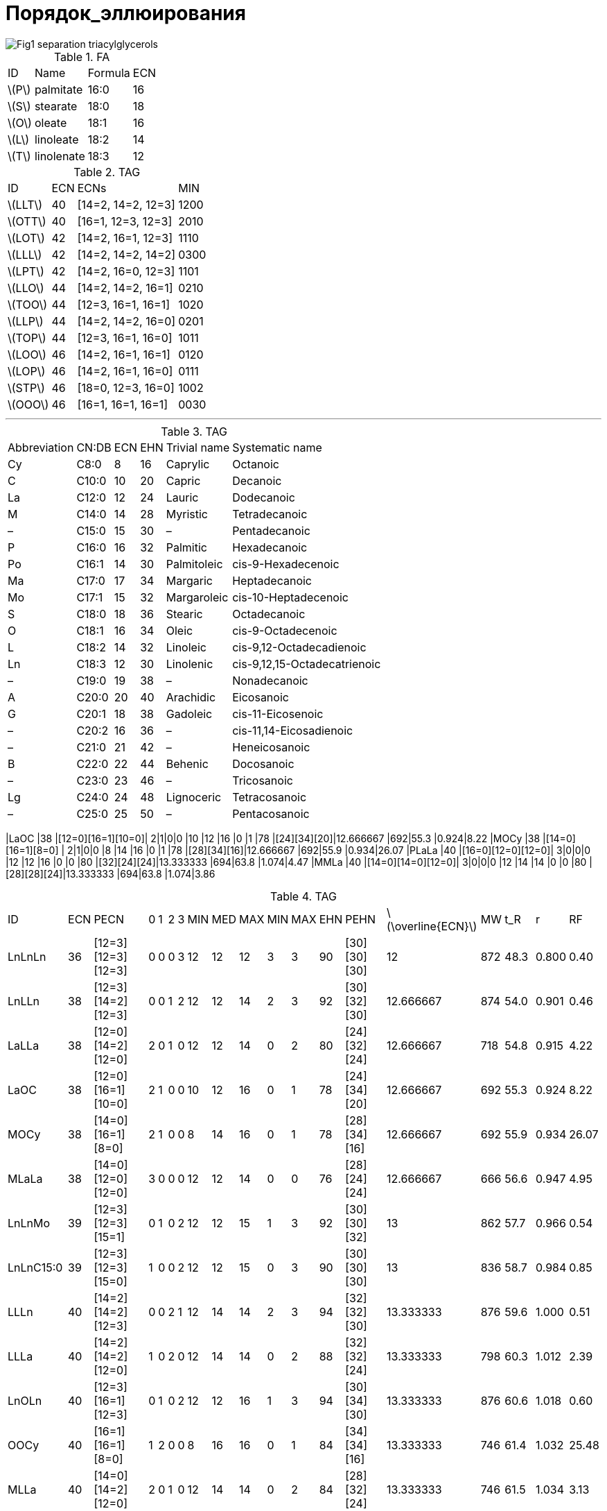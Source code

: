 = Порядок_эллюирования
:page-categories: [Experiment]
:page-update: [2024-05-23, 2024-05-24]
:stem: latexmath

image::https://lipidlibrary.aocs.org/images/LipidLibrary/Topics/Fig1_separation_triacylglycerols.png[]

.FA
[%autowidth]
[cols="4*"]
|===
|ID      |Name      |Formula|ECN
|stem:[P]|palmitate |16:0   |16
|stem:[S]|stearate  |18:0   |18
|stem:[O]|oleate    |18:1   |16
|stem:[L]|linoleate |18:2   |14
|stem:[T]|linolenate|18:3   |12
|===

.TAG
[%autowidth]
[cols="4*"]
|===
|ID       |ECN|ECNs              |MIN
|stem:[LLT]|40 |[14=2, 14=2, 12=3]|1200
|stem:[OTT]|40 |[16=1, 12=3, 12=3]|2010

|stem:[LOT]|42 |[14=2, 16=1, 12=3]|1110
|stem:[LLL]|42 |[14=2, 14=2, 14=2]|0300
|stem:[LPT]|42 |[14=2, 16=0, 12=3]|1101

|stem:[LLO]|44 |[14=2, 14=2, 16=1]|0210
|stem:[TOO]|44 |[12=3, 16=1, 16=1]|1020
|stem:[LLP]|44 |[14=2, 14=2, 16=0]|0201
|stem:[TOP]|44 |[12=3, 16=1, 16=0]|1011

|stem:[LOO]|46 |[14=2, 16=1, 16=1]|0120
|stem:[LOP]|46 |[14=2, 16=1, 16=0]|0111
|stem:[STP]|46 |[18=0, 12=3, 16=0]|1002

|stem:[OOO]|46 |[16=1, 16=1, 16=1]|0030
|===

'''

.TAG
[%autowidth]
[cols="6*"]
|===
|Abbreviation|CN:DB|ECN|EHN|Trivial name|Systematic name
|Cy          |C8:0 |8  |16 |Caprylic    |Octanoic
|C           |C10:0|10 |20 |Capric      |Decanoic
|La          |C12:0|12 |24 |Lauric      |Dodecanoic
|M           |C14:0|14 |28 |Myristic    |Tetradecanoic
|–           |C15:0|15 |30 |–           |Pentadecanoic
|P           |C16:0|16 |32 |Palmitic    |Hexadecanoic
|Po          |C16:1|14 |30 |Palmitoleic |cis-9-Hexadecenoic
|Ma          |C17:0|17 |34 |Margaric    |Heptadecanoic
|Mo          |C17:1|15 |32 |Margaroleic |cis-10-Heptadecenoic
|S           |C18:0|18 |36 |Stearic     |Octadecanoic
|O           |C18:1|16 |34 |Oleic       |cis-9-Octadecenoic
|L           |C18:2|14 |32 |Linoleic    |cis-9,12-Octadecadienoic
|Ln          |C18:3|12 |30 |Linolenic   |cis-9,12,15-Octadecatrienoic
|–           |C19:0|19 |38 |–           |Nonadecanoic
|A           |C20:0|20 |40 |Arachidic   |Eicosanoic
|G           |C20:1|18 |38 |Gadoleic    |cis-11-Eicosenoic
|–           |C20:2|16 |36 |–           |cis-11,14-Eicosadienoic
|–           |C21:0|21 |42 |–           |Heneicosanoic
|B           |C22:0|22 |44 |Behenic     |Docosanoic
|–           |C23:0|23 |46 |–           |Tricosanoic
|Lg          |C24:0|24 |48 |Lignoceric  |Tetracosanoic
|–           |C25:0|25 |50 |–           |Pentacosanoic
|===

|LaOC     |38 |[12=0][16=1][10=0]|  2|1|0|0  |10 |12 |16 |0  |1  |78 |[24][34][20]|12.666667            |692|55.3 |0.924|8.22
|MOCy     |38 |[14=0][16=1][8=0] |  2|1|0|0  |8  |14 |16 |0  |1  |78 |[28][34][16]|12.666667            |692|55.9 |0.934|26.07
|PLaLa    |40 |[16=0][12=0][12=0]|  3|0|0|0  |12 |12 |16 |0  |0  |80 |[32][24][24]|13.333333            |694|63.8 |1.074|4.47
|MMLa     |40 |[14=0][14=0][12=0]|  3|0|0|0  |12 |14 |14 |0  |0  |80 |[28][28][24]|13.333333            |694|63.8 |1.074|3.86

.TAG
[%autowidth]
[cols="19*"]
|===
|ID       |ECN|PECN              |  0|1|2|3  |MIN|MED|MAX|MIN|MAX|EHN|PEHN        |stem:[\overline{ECN}]|MW |t_R  |r    |RF
|LnLnLn   |36 |[12=3][12=3][12=3]|  0|0|0|3  |12 |12 |12 |3  |3  |90 |[30][30][30]|12                   |872|48.3 |0.800|0.40
|LnLLn    |38 |[12=3][14=2][12=3]|  0|0|1|2  |12 |12 |14 |2  |3  |92 |[30][32][30]|12.666667            |874|54.0 |0.901|0.46
|LaLLa    |38 |[12=0][14=2][12=0]|  2|0|1|0  |12 |12 |14 |0  |2  |80 |[24][32][24]|12.666667            |718|54.8 |0.915|4.22
|LaOC     |38 |[12=0][16=1][10=0]|  2|1|0|0  |10 |12 |16 |0  |1  |78 |[24][34][20]|12.666667            |692|55.3 |0.924|8.22
|MOCy     |38 |[14=0][16=1][8=0] |  2|1|0|0  |8  |14 |16 |0  |1  |78 |[28][34][16]|12.666667            |692|55.9 |0.934|26.07
|MLaLa    |38 |[14=0][12=0][12=0]|  3|0|0|0  |12 |12 |14 |0  |0  |76 |[28][24][24]|12.666667            |666|56.6 |0.947|4.95
|LnLnMo   |39 |[12=3][12=3][15=1]|  0|1|0|2  |12 |12 |15 |1  |3  |92 |[30][30][32]|13                   |862|57.7 |0.966|0.54
|LnLnC15:0|39 |[12=3][12=3][15=0]|  1|0|0|2  |12 |12 |15 |0  |3  |90 |[30][30][30]|13                   |836|58.7 |0.984|0.85
|LLLn     |40 |[14=2][14=2][12=3]|  0|0|2|1  |12 |14 |14 |2  |3  |94 |[32][32][30]|13.333333            |876|59.6 |1.000|0.51
|LLLa     |40 |[14=2][14=2][12=0]|  1|0|2|0  |12 |14 |14 |0  |2  |88 |[32][32][24]|13.333333            |798|60.3 |1.012|2.39
|LnOLn    |40 |[12=3][16=1][12=3]|  0|1|0|2  |12 |12 |16 |1  |3  |94 |[30][34][30]|13.333333            |876|60.6 |1.018|0.60
|OOCy     |40 |[16=1][16=1][8=0] |  1|2|0|0  |8  |16 |16 |0  |1  |84 |[34][34][16]|13.333333            |746|61.4 |1.032|25.48
|MLLa     |40 |[14=0][14=2][12=0]|  2|0|1|0  |12 |14 |14 |0  |2  |84 |[28][32][24]|13.333333            |746|61.5 |1.034|3.13
|LaOLa    |40 |[12=0][16=1][12=0]|  2|1|0|0  |12 |12 |16 |0  |1  |82 |[24][34][24]|13.333333            |720|61.8 |1.039|4.36
|LnLnP    |40 |[12=3][12=3][16=0]|  1|0|0|2  |12 |12 |16 |0  |3  |92 |[30][30][32]|13.333333            |850|62.1 |1.044|0.71
|POCy     |40 |[16=0][16=1][8=0] |  2|1|0|0  |8  |16 |16 |0  |1  |82 |[32][34][16]|13.333333            |720|63.0 |1.060|25.59
|PLaLa    |40 |[16=0][12=0][12=0]|  3|0|0|0  |12 |12 |16 |0  |0  |80 |[32][24][24]|13.333333            |694|63.8 |1.074|4.47
|MMLa     |40 |[14=0][14=0][12=0]|  3|0|0|0  |12 |14 |14 |0  |0  |80 |[28][28][24]|13.333333            |694|63.8 |1.074|3.86
|LnLMo    |41 |[12=3][14=2][15=1]|  0|1|1|1  |12 |14 |15 |1  |3  |94 |[30][32][32]|13.666667            |864|63.3 |1.066|0.59
|LLL      |42 |[14=2][14=2][14=2]|  0|0|3|0  |14 |14 |14 |2  |2  |96 |[32][32][32]|14                   |878|65.3 |1.000|0.57
|LLPo     |42 |[14=2][14=2][14=1]|  0|1|2|0  |14 |14 |14 |1  |2  |94 |[32][32][30]|14                   |852|65.7 |1.006|0.82
|OLLn     |42 |[16=1][14=2][12=3]|  0|1|1|1  |12 |14 |16 |1  |3  |96 |[34][32][30]|14                   |878|66.4 |1.018|0.66
|LLM      |42 |[14=2][14=2][14=0]|  1|0|2|0  |14 |14 |14 |0  |2  |92 |[32][32][28]|14                   |826|66.7 |1.023|1.30
|OLLa     |42 |[16=1][14=2][12=0]|  1|1|1|0  |12 |14 |16 |0  |2  |90 |[34][32][24]|14                   |800|67.0 |1.027|2.54
|OOC      |42 |[16=1][16=1][10=0]|  1|2|0|0  |10 |16 |16 |0  |1  |88 |[34][34][20]|14                   |774|67.6 |1.037|6.54
|LnLP     |42 |[12=3][14=2][16=0]|  1|0|1|1  |12 |14 |16 |0  |3  |94 |[30][32][32]|14                   |852|67.8 |1.040|0.76
|MLM      |42 |[14=0][14=2][14=0]|  2|0|1|0  |14 |14 |14 |0  |2  |88 |[28][32][28]|14                   |774|68.2 |1.047|2.04
|PLLa     |42 |[16=0][14=2][12=0]|  2|0|1|0  |12 |14 |16 |0  |2  |88 |[32][32][24]|14                   |774|68.3 |1.048|2.64
|SLnLn    |42 |[18=0][12=3][12=3]|  1|0|0|2  |12 |12 |18 |0  |3  |96 |[36][30][30]|14                   |878|68.5 |1.052|0.47
|MOLa     |42 |[14=0][16=1][12=0]|  2|1|0|0  |12 |14 |16 |0  |1  |86 |[28][34][24]|14                   |748|68.5 |1.052|3.27
|SOCy     |42 |[18=0][16=1][8=0] |  2|1|0|0  |8  |16 |18 |0  |1  |86 |[36][34][16]|14                   |748|69.9 |1.074|25.35
|PMLa     |42 |[16=0][14=0][12=0]|  3|0|0|0  |12 |14 |16 |0  |0  |84 |[32][28][24]|14                   |722|70.7 |1.087|3.38
|LLMo     |43 |[14=2][14=2][15=1]|  0|1|2|0  |14 |14 |15 |1  |2  |96 |[32][32][32]|14.333333            |866|69.0 |1.060|0.65
|LLC15:0  |43 |[14=2][14=2][15=0]|  1|0|2|0  |14 |14 |15 |0  |2  |94 |[32][32][30]|14.333333            |840|70.3 |1.081|0.96
|LnLMa    |43 |[12=3][14=2][17=0]|  1|0|1|1  |12 |14 |17 |0  |3  |96 |[30][32][34]|14.333333            |866|70.7 |1.087|0.59
|C20:2LL  |44 |[16=2][14=2][14=2]|  0|0|3|0  |14 |14 |16 |2  |2  |100|[36][32][32]|14.666667            |906|70.8 |0.985|0.50
|OLL      |44 |[16=1][14=2][14=2]|  0|1|2|0  |14 |14 |16 |1  |2  |98 |[34][32][32]|14.666667            |880|71.8 |1.000|0.71
|OLPo     |44 |[16=1][14=2][14=1]|  0|2|1|0  |14 |14 |16 |1  |2  |96 |[34][32][30]|14.666667            |854|72.2 |1.006|0.97
|OLnO     |44 |[16=1][12=3][16=1]|  0|2|0|1  |12 |16 |16 |1  |3  |98 |[34][30][34]|14.666667            |880|72.6 |1.012|0.80
|LLP      |44 |[14=2][14=2][16=0]|  1|0|2|0  |14 |14 |16 |0  |2  |96 |[32][32][32]|14.666667            |854|73.1 |1.019|0.82
|OLM      |44 |[16=1][14=2][14=0]|  1|1|1|0  |14 |14 |16 |0  |2  |94 |[34][32][28]|14.666667            |828|73.7 |1.028|1.45
|SLLn     |44 |[18=0][14=2][12=3]|  1|0|1|1  |12 |14 |18 |0  |3  |98 |[36][32][30]|14.666667            |880|73.8 |1.029|0.53
|LnOP     |44 |[12=3][16=1][16=0]|  1|1|0|1  |12 |16 |16 |0  |3  |96 |[30][34][32]|14.666667            |854|74.0 |1.032|0.91
|OOLa     |44 |[16=1][16=1][12=0]|  1|2|0|0  |12 |16 |16 |0  |1  |92 |[34][34][24]|14.666667            |802|74.1 |1.034|2.68
|ALnLn    |44 |[20=0][12=3][12=3]|  1|0|0|2  |12 |12 |20 |0  |3  |100|[40][30][30]|14.666667            |906|74.3 |1.036|0.40
|PLM      |44 |[16=0][14=2][14=0]|  2|0|1|0  |14 |14 |16 |0  |2  |92 |[32][32][28]|14.666667            |802|75.1 |1.048|1.55
|SLLa     |44 |[18=0][14=2][12=0]|  2|0|1|0  |12 |14 |18 |0  |2  |92 |[36][32][24]|14.666667            |802|75.2 |1.050|2.41
|MOM      |44 |[14=0][16=1][14=0]|  2|1|0|0  |14 |14 |16 |0  |1  |90 |[28][34][28]|14.666667            |776|75.5 |1.054|2.18
|POLa     |44 |[16=0][16=1][12=0]|  2|1|0|0  |12 |16 |16 |0  |1  |90 |[32][34][24]|14.666667            |776|75.6 |1.055|2.79
|PLnP     |44 |[16=0][12=3][16=0]|  2|0|0|1  |12 |16 |16 |0  |3  |94 |[32][30][32]|14.666667            |828|75.7 |1.057|1.01
|OLMo     |45 |[16=1][14=2][15=1]|  0|2|1|0  |14 |15 |16 |1  |2  |98 |[34][32][32]|15                   |868|75.6 |1.055|0.79
|LLMa     |45 |[14=2][14=2][17=0]|  1|0|2|0  |14 |14 |17 |0  |2  |98 |[32][32][34]|15                   |868|76.3 |1.066|0.65
|MoLP     |45 |[15=1][14=2][16=0]|  1|1|1|0  |14 |15 |16 |0  |2  |96 |[32][32][32]|15                   |842|76.4 |1.067|0.90
|OLnMa    |45 |[16=1][12=3][17=0]|  1|1|0|1  |12 |16 |17 |0  |3  |98 |[34][30][34]|15                   |868|77.0 |1.076|0.74
|GLL      |46 |[18=1][14=2][14=2]|  0|1|2|0  |14 |14 |18 |1  |2  |102|[38][32][32]|15.333333            |908|77.2 |0.991|0.50
|OLO      |46 |[16=1][14=2][16=1]|  0|2|1|0  |14 |16 |16 |1  |2  |100|[34][32][34]|15.333333            |882|77.9 |1.000|0.86
|OOPo     |46 |[16=1][16=1][14=1]|  0|3|0|0  |14 |16 |16 |1  |1  |98 |[34][34][30]|15.333333            |856|78.3 |1.005|1.11
|SLL      |46 |[18=0][14=2][14=2]|  1|0|2|0  |14 |14 |18 |0  |2  |100|[36][32][32]|15.333333            |882|79.0 |1.015|0.58
|OLP      |46 |[16=1][14=2][16=0]|  1|1|1|0  |14 |16 |16 |0  |2  |98 |[34][32][32]|15.333333            |856|79.3 |1.019|0.96
|GOLa     |46 |[18=1][16=1][12=0]|  1|2|0|0  |12 |16 |18 |0  |1  |96 |[38][34][24]|15.333333            |830|79.4 |1.020|2.47
|ALLn     |46 |[20=0][14=2][12=3]|  1|0|1|1  |12 |14 |20 |0  |3  |102|[40][32][30]|15.333333            |908|79.6 |1.023|0.46
|OOM      |46 |[16=1][16=1][14=0]|  1|2|0|0  |14 |16 |16 |0  |1  |96 |[34][34][28]|15.333333            |830|79.7 |1.024|1.59
|POPo     |46 |[16=0][16=1][14=1]|  1|2|0|0  |14 |16 |16 |0  |1  |96 |[32][34][30]|15.333333            |830|79.8 |1.025|1.22
|SOLn     |46 |[18=0][16=1][12=3]|  1|1|0|1  |12 |16 |18 |0  |3  |100|[36][34][30]|15.333333            |882|80.0 |1.028|0.67
|BLnLn    |46 |[22=0][12=3][12=3]|  1|0|0|2  |12 |12 |22 |0  |3  |104|[44][30][30]|15.333333            |934|80.1 |1.029|0.42
|PLP      |46 |[16=0][14=2][16=0]|  2|0|1|0  |14 |16 |16 |0  |2  |96 |[32][32][32]|15.333333            |830|80.9 |1.040|1.07
|SLM      |46 |[18=0][14=2][14=0]|  2|0|1|0  |14 |14 |18 |0  |2  |96 |[36][32][28]|15.333333            |830|80.9 |1.040|1.32
|PPoP     |46 |[16=0][14=1][16=0]|  2|1|0|0  |14 |16 |16 |0  |1  |94 |[32][30][32]|15.333333            |804|81.3 |1.046|1.32
|POM      |46 |[16=0][16=1][14=0]|  2|1|0|0  |14 |16 |16 |0  |1  |94 |[32][34][28]|15.333333            |804|81.3 |1.046|1.70
|SOLa     |46 |[18=0][16=1][12=0]|  2|1|0|0  |12 |16 |18 |0  |1  |94 |[36][34][24]|15.333333            |804|81.3 |1.046|2.55
|SLnP     |46 |[18=0][12=3][16=0]|  2|0|0|1  |12 |16 |18 |0  |3  |98 |[36][30][32]|15.333333            |856|81.4 |1.047|0.78
|OOMo     |47 |[16=1][16=1][15=1]|  0|3|0|0  |15 |16 |16 |1  |1  |100|[34][34][32]|15.666667            |870|81.5 |1.048|0.94
|OLMa     |47 |[16=1][14=2][17=0]|  1|1|1|0  |14 |16 |17 |0  |2  |100|[34][32][34]|15.666667            |870|82.3 |1.059|0.79
|C21:0LLn |47 |[21=0][14=2][12=3]|  1|0|1|1  |12 |14 |21 |0  |3  |104|[42][32][30]|15.666667            |920|82.3 |1.059|0.45
|MoOP     |47 |[15=1][16=1][16=0]|  1|2|0|0  |15 |16 |16 |0  |1  |98 |[32][34][32]|15.666667            |844|82.7 |1.064|1.04
|C23:0LnLn|47 |[23=0][12=3][12=3]|  1|0|0|2  |12 |12 |23 |0  |3  |106|[46][30][30]|15.666667            |948|82.9 |1.067|0.40
|GLO      |48 |[18=1][14=2][16=1]|  0|2|1|0  |14 |16 |18 |1  |2  |104|[38][32][34]|16                   |910|83.1 |0.989|0.64
|OOO      |48 |[16=1][16=1][16=1]|  0|3|0|0  |16 |16 |16 |1  |1  |102|[34][34][34]|16                   |884|84.0 |1.000|1.00
|ALL      |48 |[20=0][14=2][14=2]|  1|0|2|0  |14 |14 |20 |0  |2  |104|[40][32][32]|16                   |910|84.8 |1.010|0.51
|GOM      |48 |[18=1][16=1][14=0]|  1|2|0|0  |14 |16 |18 |0  |1  |100|[38][34][28]|16                   |858|85.0 |1.012|1.38
|BLLn     |48 |[22=0][14=2][12=3]|  1|0|1|1  |12 |14 |22 |0  |3  |106|[44][32][30]|16                   |936|85.1 |1.014|0.48
|SLO      |48 |[18=0][14=2][16=1]|  1|1|1|0  |14 |16 |18 |0  |2  |102|[36][32][34]|16                   |884|85.1 |1.014|0.73
|OOP      |48 |[16=1][16=1][16=0]|  1|2|0|0  |16 |16 |16 |0  |1  |100|[34][34][32]|16                   |858|85.4 |1.017|1.11
|SLP      |48 |[18=0][14=2][16=0]|  2|0|1|0  |14 |16 |18 |0  |2  |100|[36][32][32]|16                   |858|86.6 |1.032|0.83
|BLLa     |48 |[22=0][14=2][12=0]|  2|0|1|0  |12 |14 |22 |0  |2  |100|[44][32][24]|16                   |858|86.6 |1.032|2.36
|SLnS     |48 |[18=0][12=3][18=0]|  2|0|0|1  |12 |18 |18 |0  |3  |102|[36][30][36]|16                   |884|86.9 |1.036|0.54
|AOLa     |48 |[20=0][16=1][12=0]|  2|1|0|0  |12 |16 |20 |0  |1  |98 |[40][34][24]|16                   |832|87.0 |1.037|2.48
|POP      |48 |[16=0][16=1][16=0]|  2|1|0|0  |16 |16 |16 |0  |1  |98 |[32][34][32]|16                   |832|87.0 |1.037|1.21
|SOM      |48 |[18=0][16=1][14=0]|  2|1|0|0  |14 |16 |18 |0  |1  |98 |[36][34][28]|16                   |832|87.0 |1.037|1.46
|PPP      |48 |[16=0][16=0][16=0]|  3|0|0|0  |16 |16 |16 |0  |0  |96 |[32][32][32]|16                   |806|88.7 |1.058|1.32
|C23:0LLn |49 |[23=0][14=2][12=3]|  1|0|1|1  |12 |14 |23 |0  |3  |108|[46][32][30]|16.333333            |950|87.8 |1.047|0.46
|OOMa     |49 |[16=1][16=1][17=0]|  1|2|0|0  |16 |16 |17 |0  |1  |102|[34][34][34]|16.333333            |872|88.4 |1.054|0.94
|MaOP     |49 |[17=0][16=1][16=0]|  2|1|0|0  |16 |16 |17 |0  |1  |100|[34][34][32]|16.333333            |846|89.7 |1.071|1.04
|GOO      |50 |[18=1][16=1][16=1]|  0|3|0|0  |16 |16 |18 |1  |1  |106|[38][34][34]|16.666667            |912|89.0 |0.979|0.79
|GLS      |50 |[18=1][14=2][18=0]|  1|1|1|0  |14 |18 |18 |0  |2  |106|[38][32][36]|16.666667            |912|89.9 |0.990|0.51
|BLL      |50 |[22=0][14=2][14=2]|  1|0|2|0  |14 |14 |22 |0  |2  |108|[44][32][32]|16.666667            |938|90.0 |0.991|0.53
|LgLLn    |50 |[24=0][14=2][12=3]|  1|0|1|1  |12 |14 |24 |0  |3  |110|[48][32][30]|16.666667            |964|90.2 |0.993|0.46
|ALO      |50 |[20=0][14=2][16=1]|  1|1|1|0  |14 |16 |20 |0  |2  |106|[40][32][34]|16.666667            |912|90.4 |0.995|0.66
|GOP      |50 |[18=1][16=1][16=0]|  1|2|0|0  |16 |16 |18 |0  |1  |104|[38][34][32]|16.666667            |886|90.4 |0.995|0.89
|SOO      |50 |[18=0][16=1][16=1]|  1|2|0|0  |16 |16 |18 |0  |1  |104|[36][34][34]|16.666667            |886|90.8 |1.000|0.87
|ALP      |50 |[20=0][14=2][16=0]|  2|0|1|0  |14 |16 |20 |0  |2  |104|[40][32][32]|16.666667            |886|91.8 |1.011|0.76
|SLS      |50 |[18=0][14=2][18=0]|  2|0|1|0  |14 |18 |18 |0  |2  |104|[36][32][36]|16.666667            |886|91.9 |1.013|0.60
|SOP      |50 |[18=0][16=1][16=0]|  2|1|0|0  |16 |16 |18 |0  |1  |102|[36][34][32]|16.666667            |860|92.3 |1.017|0.98
|AOM      |50 |[20=0][16=1][14=0]|  2|1|0|0  |14 |16 |20 |0  |1  |102|[40][34][28]|16.666667            |860|92.3 |1.017|1.39
|BOLa     |50 |[22=0][16=1][12=0]|  2|1|0|0  |12 |16 |22 |0  |1  |102|[44][34][24]|16.666667            |860|92.3 |1.017|2.50
|SPP      |50 |[18=0][16=0][16=0]|  3|0|0|0  |16 |16 |18 |0  |0  |100|[36][32][32]|16.666667            |834|94.4 |1.041|1.08
|C23:0OLa |51 |[23=0][16=1][12=0]|  2|1|0|0  |12 |16 |23 |0  |1  |104|[46][34][24]|17                   |874|94.7 |1.045|2.48
|SOMa     |51 |[18=0][16=1][17=0]|  2|1|0|0  |16 |17 |18 |0  |1  |104|[36][34][34]|17                   |874|95.0 |1.048|0.81
|LgLL     |52 |[24=0][14=2][14=2]|  1|0|2|0  |14 |14 |24 |0  |2  |112|[48][32][32]|17.333333            |966|94.9 |0.988|0.51
|BLO      |52 |[22=0][14=2][16=1]|  1|1|1|0  |14 |16 |22 |0  |2  |110|[44][32][34]|17.333333            |940|95.5 |0.995|0.68
|GOS      |52 |[18=1][16=1][18=0]|  1|2|0|0  |16 |18 |18 |0  |1  |108|[38][34][36]|17.333333            |914|95.7 |0.997|0.66
|AOO      |52 |[20=0][16=1][16=1]|  1|2|0|0  |16 |16 |20 |0  |1  |108|[40][34][34]|17.333333            |914|96.0 |1.000|0.80
|LgLM     |52 |[24=0][14=2][14=0]|  2|0|1|0  |14 |14 |24 |0  |2  |108|[48][32][28]|17.333333            |914|96.7 |1.008|1.25
|BLP      |52 |[22=0][14=2][16=0]|  2|0|1|0  |14 |16 |22 |0  |2  |108|[44][32][32]|17.333333            |914|96.8 |1.009|0.78
|ALS      |52 |[20=0][14=2][18=0]|  2|0|1|0  |14 |18 |20 |0  |2  |108|[40][32][36]|17.333333            |914|96.9 |1.010|0.53
|LgOLa    |52 |[24=0][16=1][12=0]|  2|1|0|0  |12 |16 |24 |0  |1  |106|[48][34][24]|17.333333            |888|97.1 |1.012|2.48
|AOP      |52 |[20=0][16=1][16=0]|  2|1|0|0  |16 |16 |20 |0  |1  |106|[40][34][32]|17.333333            |888|97.5 |1.016|0.91
|SOS      |52 |[18=0][16=1][18=0]|  2|1|0|0  |16 |18 |18 |0  |1  |106|[36][34][36]|17.333333            |888|97.6 |1.017|0.74
|SSP      |52 |[18=0][18=0][16=0]|  3|0|0|0  |16 |18 |18 |0  |0  |104|[36][36][32]|17.333333            |862|99.7 |1.040|0.85
|C19:0OS  |53 |[19=0][16=1][18=0]|  2|1|0|0  |16 |18 |19 |0  |1  |108|[38][34][36]|17.666667            |902|100.2|1.045|0.70
|LgLO     |54 |[24=0][14=2][16=1]|  1|1|1|0  |14 |16 |24 |0  |2  |114|[48][32][34]|18                   |968|100.5|1.048|0.66
|BOO      |54 |[22=0][16=1][16=1]|  1|2|0|0  |16 |16 |22 |0  |1  |112|[44][34][34]|18                   |942|101.0|1.054|0.82
|LgLP     |54 |[24=0][14=2][16=0]|  2|0|1|0  |14 |16 |24 |0  |2  |112|[48][32][32]|18                   |942|101.9|1.064|0.76
|BLS      |54 |[22=0][14=2][18=0]|  2|0|1|0  |14 |18 |22 |0  |2  |112|[44][32][36]|18                   |942|102.0|1.065|0.55
|AOS      |54 |[20=0][16=1][18=0]|  2|1|0|0  |16 |18 |20 |0  |1  |110|[40][34][36]|18                   |916|102.6|1.071|0.67
|SSS      |54 |[18=0][18=0][18=0]|  3|0|0|0  |18 |18 |18 |0  |0  |108|[36][36][36]|18                   |890|104.6|1.093|0.61
|C23:0OO  |55 |[23=0][16=1][16=1]|  1|2|0|0  |16 |16 |23 |0  |1  |114|[46][34][34]|18.333333            |956|103.3|1.079|0.80
|LgOO     |56 |[24=0][16=1][16=1]|  1|2|0|0  |16 |16 |24 |0  |1  |116|[48][34][34]|18.666667            |970|105.5|1.102|0.80
|LgLS     |56 |[24=0][14=2][18=0]|  2|0|1|0  |14 |18 |24 |0  |2  |116|[48][32][36]|18.666667            |970|106.5|1.113|0.53
|LgOP     |56 |[24=0][16=1][16=0]|  2|1|0|0  |16 |16 |24 |0  |1  |114|[48][34][32]|18.666667            |944|106.9|1.117|0.91
|BOS      |56 |[22=0][16=1][18=0]|  2|1|0|0  |16 |18 |22 |0  |1  |114|[44][34][36]|18.666667            |944|107.0|1.119|0.69
|C25:0OO  |57 |[25=0][16=1][16=1]|  1|2|0|0  |16 |16 |25 |0  |1  |118|[50][34][34]|19                   |984|107.7|1.126|0.80
|C23:0OS  |57 |[23=0][16=1][18=0]|  2|1|0|0  |16 |18 |23 |0  |1  |116|[46][34][36]|19                   |958|109.2|1.142|0.67
|===

== Links

* link:https://lipidlibrary.aocs.org/lipid-analysis/selected-topics-in-the-analysis-of-lipids/reversed-phase-hplc-of-triacylglycerols[Reversed-Phase HPLC of Triacylglycerols]
* link:https://doi.org/10.1002/jssc.200500088[Quantitation of triacylglycerols in plant oils using HPLC with APCI-MS, evaporative light-scattering, and UV detection]
